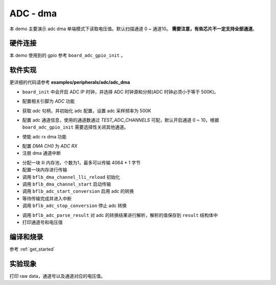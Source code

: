 ADC - dma
====================

本 demo 主要演示 adc dma 单端模式下读取电压值。默认扫描通道 0 ~ 通道10。 **需要注意，有些芯片不一定支持全部通道**。

硬件连接
-----------------------------

本 demo 使用到的 gpio 参考 ``board_adc_gpio_init`` 。

软件实现
-----------------------------

更详细的代码请参考 **examples/peripherals/adc/adc_dma**

.. code-block:: C
    :linenos:

    board_init();

- ``board_init`` 中会开启 ADC IP 时钟，并选择 ADC 时钟源和分频(ADC 时钟必须小于等于 500K)。

.. code-block:: C
    :linenos:

    board_adc_gpio_init();

- 配置相关引脚为 `ADC` 功能

.. code-block:: C
    :linenos:

    adc = bflb_device_get_by_name("adc");

    /* adc clock = XCLK / 2 / 32 */
    struct bflb_adc_config_s cfg;
    cfg.clk_div = ADC_CLK_DIV_32;
    cfg.scan_conv_mode = true;
    cfg.continuous_conv_mode = true;
    cfg.differential_mode = false;
    cfg.resolution = ADC_RESOLUTION_16B;
    cfg.vref = ADC_VREF_3P2V;

    bflb_adc_init(adc, &cfg);

- 获取 `adc` 句柄，并初始化 adc 配置，设置 adc 采样频率为 500K

.. code-block:: C
    :linenos:

    bflb_adc_channel_config(adc, chan, TEST_ADC_CHANNELS);

- 配置 adc 通道信息，使用的通道数通过 `TEST_ADC_CHANNELS` 可配，默认开启通道 0 ~ 10，根据 ``board_adc_gpio_init`` 需要选择性关闭其他通道。

.. code-block:: C
    :linenos:

    bflb_adc_link_rxdma(adc, true);

- 使能 adc rx dma 功能

.. code-block:: C
    :linenos:

    dma0_ch0 = bflb_device_get_by_name("dma0_ch0");

    struct bflb_dma_channel_config_s config;

    config.direction = DMA_PERIPH_TO_MEMORY;
    config.src_req = DMA_REQUEST_ADC;
    config.dst_req = DMA_REQUEST_NONE;
    config.src_addr_inc = DMA_ADDR_INCREMENT_DISABLE;
    config.dst_addr_inc = DMA_ADDR_INCREMENT_ENABLE;
    config.src_burst_count = DMA_BURST_INCR1;
    config.dst_burst_count = DMA_BURST_INCR1;
    config.src_width = DMA_DATA_WIDTH_32BIT;
    config.dst_width = DMA_DATA_WIDTH_32BIT;
    bflb_dma_channel_init(dma0_ch0, &config);

    bflb_dma_channel_irq_attach(dma0_ch0, dma0_ch0_isr, NULL);

- 配置 `DMA CH0` 为 `ADC RX` 
- 注册 dma 通道中断

.. code-block:: C
    :linenos:

    struct bflb_dma_channel_lli_pool_s lli[1]; /* max trasnfer size 4064 * 1 */
    struct bflb_dma_channel_lli_transfer_s transfers[1];

    memset(raw_data, 0, sizeof(raw_data));

    transfers[0].src_addr = (uint32_t)DMA_ADDR_ADC_RDR;
    transfers[0].dst_addr = (uint32_t)raw_data;
    transfers[0].nbytes = sizeof(raw_data);

    bflb_dma_channel_lli_reload(dma0_ch0, lli, 1, transfers, 1);
    bflb_dma_channel_start(dma0_ch0);

    bflb_adc_start_conversion(adc);

    while (dma_tc_flag0 != 1) {
        bflb_mtimer_delay_ms(1);
    }

    bflb_adc_stop_conversion(adc);


- 分配一块 lli 内存池，个数为1，最多可以传输 4064 * 1 字节
- 配置一块内存进行传输
- 调用 ``bflb_dma_channel_lli_reload`` 初始化
- 调用 ``bflb_dma_channel_start`` 启动传输
- 调用 ``bflb_adc_start_conversion`` 启用 adc 的转换
- 等待传输完成并进入中断
- 调用 ``bflb_adc_stop_conversion`` 停止 adc 转换

.. code-block:: C
    :linenos:

    for (size_t j = 0; j < TEST_ADC_CHANNELS * TEST_COUNT; j++) {
        struct bflb_adc_result_s result;
        printf("raw data:%08x\r\n", raw_data[j]);
        bflb_adc_parse_result(adc, &raw_data[j], &result, 1);
        printf("pos chan %d,%d mv \r\n", result.pos_chan, result.millivolt);
    }

- 调用 ``bflb_adc_parse_result`` 对 adc 的转换结果进行解析，解析的值保存到 ``result`` 结构体中
- 打印通道号和电压值

编译和烧录
-----------------------------

参考 :ref:`get_started`

实验现象
-----------------------------
打印 raw data，通道号以及通道对应的电压值。
